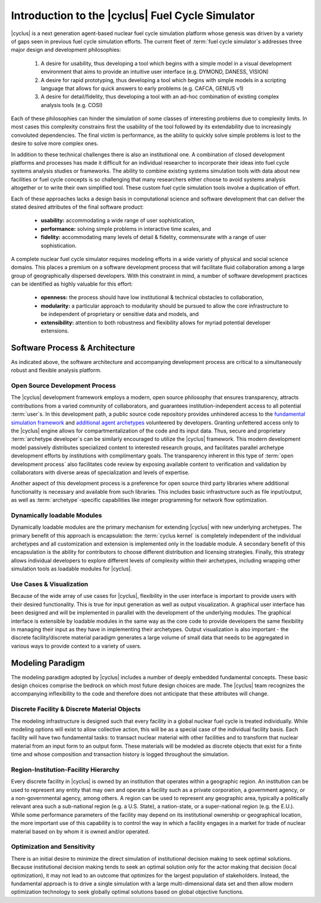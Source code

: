 Introduction to the |cyclus| Fuel Cycle Simulator
=================================================

|cyclus| is a next generation agent-based nuclear fuel cycle simulation
platform whose genesis was driven by a variety of gaps seen in previous fuel
cycle simulation efforts.  The current fleet of :term:`fuel cycle simulator`\
s addresses three major design and development philosophies:

    #. A desire for usability, thus developing a tool which begins with a
       simple model in a visual development environment that aims to provide an
       intuitive user interface (e.g. DYMOND, DANESS, VISION)
    #. A desire for rapid prototyping, thus developing a tool which begins
       with simple models in a scripting language that allows for quick answers to
       early problems (e.g.  CAFCA, GENIUS v1)
    #. A desire for detail/fidelity, thus developing a tool with an ad-hoc
       combination of existing complex analysis tools (e.g. COSI)

Each of these philosophies can hinder the simulation of some classes of
interesting problems due to complexity limits. In most cases this complexity
constrains first the usability of the tool followed by its extendability due
to increasingly convoluted dependencies. The final victim is performance, as
the ability to quickly solve simple problems is lost to the desire to solve
more complex ones.  

In addition to these technical challenges there is also an institutional one.
A combination of closed development platforms and processes has made it
difficult for an individual researcher to incorporate their ideas into fuel
cycle systems analysis studies or frameworks. The ability to combine existing
systems simulation tools with data about new facilities or fuel cycle concepts
is so challenging that many researchers either choose to avoid systems
analysis altogether or to write their own simplified tool. These custom fuel
cycle simulation tools involve a duplication of effort.

Each of these approaches lacks a design basis in computational science and
software development that can deliver the stated desired attributes of the
final software product:

    * **usability:** accommodating a wide range of user sophistication,

    * **performance:** solving simple problems in interactive time scales, and

    * **fidelity:** accommodating many levels of detail & fidelity,
      commensurate with a range of user sophistication.

A complete nuclear fuel cycle simulator requires modeling efforts in a wide
variety of physical and social science domains.  This places a premium on a
software development process that will facilitate fluid collaboration among a
large group of geographically dispersed developers.  With this constraint in
mind, a number of software development practices can be identified as highly
valuable for this effort:

    * **openness:** the process should have low institutional & technical
      obstacles to collaboration,

    * **modularity:** a particular approach to modularity should be pursued to 
      allow the core infrastructure to be independent of proprietary or
      sensitive data and models, and 

    * **extensibility:** attention to both robustness and flexibility allows
      for myriad potential developer extensions.

Software Process & Architecture
+++++++++++++++++++++++++++++++

As indicated above, the software architecture and accompanying development
process are critical to a simultaneously robust and flexible analysis
platform.

Open Source Development Process
~~~~~~~~~~~~~~~~~~~~~~~~~~~~~~~

The |cyclus| development framework employs a modern, open source philosophy
that ensures transparency, attracts contributions from a varied community of
collaborators, and guarantees institution-independent access to all potential
:term:`user`\ s. In this development path, a public source code repository provides
unhindered access to the `fundamental simulation framework
<http://github.com/cyclus/cyclys>`_ and `additional agent archetypes
<http://github.com/cyclus/cycamore>`_ volunteered by developers.  Granting
unfettered access only to the |cyclus| engine allows for compartmentalization
of the code and its input data. Thus, secure and proprietary :term:`archetype
developer`\ s can be similarly encouraged to utilize the |cyclus| framework.
This modern development model passively distributes specialized content to
interested research groups, and facilitates parallel archetype development
efforts by institutions with complimentary goals.  The transparency inherent
in this type of :term:`open development process` also facilitates code review by
exposing available content to verification and validation by collaborators
with diverse areas of specialization and levels of expertise.

Another aspect of this development process is a preference for open source
third party libraries where additional functionality is necessary and
available from such libraries.  This includes basic infrastructure such as
file input/output, as well as :term:`archetype`-specific capabilities like
integer programming for network flow optimization.

Dynamically loadable Modules
~~~~~~~~~~~~~~~~~~~~~~~~~~~~

Dynamically loadable modules are the primary mechanism for extending |cyclus|
with new underlying archetypes.  The primary benefit of this
approach is encapsulation: the :term:`cyclus kernel` is completely independent
of the individual archetypes and all customization and extension is
implemented only in the loadable module.  A secondary benefit of this
encapsulation is the ability for contributors to choose different distribution
and licensing strategies.  Finally, this strategy allows individual developers
to explore different levels of complexity within their archetypes,
including wrapping other simulation tools as loadable modules for |cyclus|.

Use Cases & Visualization
~~~~~~~~~~~~~~~~~~~~~~~~~

Because of the wide array of use cases for |cyclus|, flexibility in the user
interface is important to provide users with their desired functionality.
This is true for input generation as well as output visualization.  A
graphical user interface has been designed and will be implemented in parallel
with the development of the underlying modules.  The graphical interface is
extensible by loadable modules in the same way as the core code to provide
developers the same flexibility in managing their input as they have in
implementing their archetypes.  Output visualization is also
important - the discrete facility/discrete material paradigm generates a
large volume of small data that needs to be aggregated in various ways to
provide context to a variety of users.

Modeling Paradigm
+++++++++++++++++

The modeling paradigm adopted by |cyclus| includes a number of deeply embedded
fundamental concepts.  These basic design choices comprise the bedrock on which
most future design choices are made. The |cyclus| team recognizes the
accompanying inflexibility to the code and therefore does not anticipate that
these attributes will change.

Discrete Facility & Discrete Material Objects
~~~~~~~~~~~~~~~~~~~~~~~~~~~~~~~~~~~~~~~~~~~~~

The modeling infrastructure is designed such that every facility in a global
nuclear fuel cycle is treated individually.  While modeling options will exist
to allow collective action, this will be as a special case of the individual
facility basis.  Each facility will have two fundamental tasks: to transact
nuclear material with other facilities and to transform that nuclear material
from an input form to an output form.  These materials will be modeled as
discrete objects that exist for a finite time and whose composition and
transaction history is logged throughout the simulation.

Region-Institution-Facility Hierarchy
~~~~~~~~~~~~~~~~~~~~~~~~~~~~~~~~~~~~~

Every discrete facility in |cyclus| is owned by an institution that operates
within a geographic region.  An institution can be used to represent any
entity that may own and operate a facility such as a private corporation, a
government agency, or a non-governmental agency, among others.  A region can
be used to represent any geographic area, typically a politically relevant
area such a sub-national region (e.g. a U.S. State), a nation-state, or a
super-national region (e.g. the E.U.).  While some performance parameters of
the facility may depend on its institutional ownership or geographical
location, the more important use of this capability is to control the way in
which a facility engages in a market for trade of nuclear material based on by
whom it is owned and/or operated.

Optimization and Sensitivity
~~~~~~~~~~~~~~~~~~~~~~~~~~~~

There is an initial desire to minimize the direct simulation of institutional
decision making to seek optimal solutions.  Because institutional decision
making tends to seek an optimal solution only for the actor making that
decision (local optimization), it may not lead to an outcome that optimizes
for the largest population of stakeholders.  Instead, the fundamental approach
is to drive a single simulation with a large multi-dimensional data set and
then allow modern optimization technology to seek globally optimal solutions
based on global objective functions.
